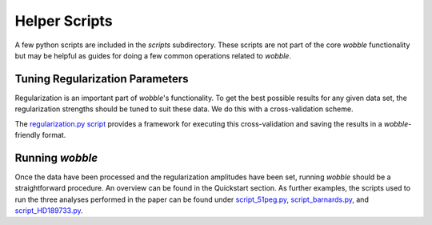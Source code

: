 Helper Scripts
==============

A few python scripts are included in the *scripts* subdirectory. These scripts are not part of the core *wobble* functionality but may be helpful as guides for doing a few common operations related to *wobble*.
   
Tuning Regularization Parameters
--------------------------------

Regularization is an important part of `wobble`'s functionality. To get the best possible results for any given data set, the regularization strengths should be tuned to suit these data. We do this with a cross-validation scheme.

The `regularization.py script <https://github.com/megbedell/wobble/blob/master/scripts/regularization.py>`_ provides a framework for executing this cross-validation and saving the results in a *wobble*-friendly format.

Running *wobble*
----------------

Once the data have been processed and the regularization amplitudes have been set, running *wobble* should be a straightforward procedure. An overview can be found in the Quickstart section. As further examples, the scripts used to run the three analyses performed in the paper can be found under `script_51peg.py <https://github.com/megbedell/wobble/blob/master/scripts/script_51peg.py>`_, `script_barnards.py <https://github.com/megbedell/wobble/blob/master/scripts/script_barnards.py>`_, and `script_HD189733.py <https://github.com/megbedell/wobble/blob/master/scripts/script_HD189733.py>`_.